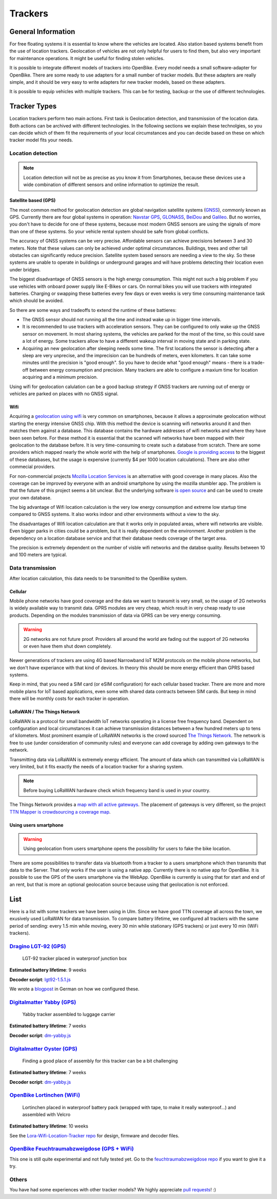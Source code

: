 .. _`operator-trackers`:

Trackers
========

General Information
-------------------

For free floating systems it is essential to know where the vehicles are located. Also station based systems benefit from the use of location trackers. Geolocation of vehicles are not only helpful for users to find them, but also very important for maintenance operations. It might be useful for finding stolen vehicles.

It is possible to integrate different models of trackers into OpenBike. Every model needs a small software-adapter for OpenBike. There are some ready to use adapters for a small number of tracker models. But these adapters are really simple, and it should be very easy to write adapters for new tracker models, based on these adapters.

It is possible to equip vehicles with multiple trackers. This can be for testing, backup or the use of different technologies.


Tracker Types
-------------

Location trackers perform two main actions. First task is Geolocation detection, and transmission of the location data. Both actions can be archived with different technologies. In the following sections we explain these technolgies, so you can decide which of them fit the requirements of your local circumstances and you can decide based on these on which tracker model fits your needs.

Location detection
^^^^^^^^^^^^^^^^^^

.. note:: Location detection will not be as precise as you know it from Smartphones, because these devices use a wide combination of different sensors and online information to optimize the result.

Satellite based (GPS)
"""""""""""""""""""""

The most common method for geolocation detection are global navigation satellite systems (`GNSS <https://en.wikipedia.org/wiki/Satellite_navigation>`_), commonly known as GPS. Currently there are four global systems in operation: `Navstar GPS <https://en.wikipedia.org/wiki/Global_Positioning_System>`_, `GLONASS <https://en.wikipedia.org/wiki/GLONASS>`_, `BeiDou <https://en.wikipedia.org/wiki/BeiDou_Navigation_Satellite_System>`_ and `Galileo <https://en.wikipedia.org/wiki/Galileo_(satellite_navigation)>`_. But no worries, you don't have to decide for one of these systems, because most modern GNSS sensors are using the signals of more than one of these systems. So your vehicle rental system should be safe from global conflicts.

The accuracy of GNSS systems can be very precise. Affordable sensors can achieve precisions between 3 and 30 meters. Note that these values can only be achieved under optimal circumstances. Buildings, trees and other tall obstacles can significantly reduce precision. Satellite system based sensors are needing a view to the sky. So these systems are unable to operate in buildings or underground garages and will have problems detecting their location even under bridges.

The biggest disadvantage of GNSS sensors is the high energy consumption. This might not such a big problem if you use vehicles with onboard power supply like E-Bikes or cars. On normal bikes you will use trackers with integrated batteries. Charging or swapping these batteries every few days or even weeks is very time consuming maintenance task which should be avoided.

So there are some ways and tradeoffs to extend the runtime of these battieres: 

- The GNSS sensor should not running all the time and instead wake up in bigger time intervals.
- It is recommended to use trackers with acceleration sensors. They can be configured to only wake up the GNSS sensor on movement. In most sharing systems, the vehicles are parked for the most of the time, so this could save a lot of energy. Some trackers allow to have a different wakeup interval in moving state and in parking state.
- Acquiring an new geolocation after sleeping needs some time. The first locations the sensor is detecting after a sleep are very unprecise, and the imprecision can be hundreds of meters, even kilometers. It can take some minutes until the precision is "good enough". So you have to decide what "good enough" means - there is a trade-off between energy consumption and precision. Many trackers are able to configure a maxium time for location acquiring and a minimum precision.

Using wifi for geolocation calulation can be a good backup strategy if GNSS trackers are running out of energy or vehicles are parked on places with no GNSS signal.

Wifi
""""

Acquiring a `geolocation using wifi <https://en.wikipedia.org/wiki/Wi-Fi_positioning_system>`_ is very common on smartphones, because it allows a approximate geolocation without starting the energy intensive GNSS chip. With this method the device is scanning wifi networks around it and then matches them against a database. This database contains the hardware addresses of wifi networks and where they have been seen before. For these method it is essential that the scanned wifi networks have been mapped with their geolocation to the database before. 
It is very time-consuming to create such a database from scratch. There are some providers which mapped nearly the whole world with the help of smartphones. `Google is providing access <https://developers.google.com/maps/documentation/geolocation/overview>`_ to the biggest of these databases, but the usage is expensive (currently $4 per 1000 location calculations). There are also other commecial providers.

For non-commercial projects `Mozilla Location Services <https://location.services.mozilla.com/>`_ is an alternative with good coverage in many places. Also the coverage can be improved by everyone with an android smartphone by using the mozilla stumbler app. The problem is that the future of this project seems a bit unclear. But the underlying software `is open source <https://github.com/mozilla/ichnaea/>`_ and can be used to create your own database.

The big advantage of Wifi location calculation is the very low energy consumption and extreme low startup time compared to GNSS systems. It also works indoor and other environments without a view to the sky.

The disadvantages of Wifi location calculation are that it works only in populated areas, where wifi networks are visible. Even bigger parks in cities could be a problem, but it is really dependent on the environment. Another problem is the dependency on a location database service and that their database needs coverage of the target area.

The precision is extremely dependent on the number of visble wifi networks and the databse quality. Results between 10 and 100 meters are typical.

Data transmission
^^^^^^^^^^^^^^^^^

After location calculation, this data needs to be transmitted to the OpenBike system.

Cellular
""""""""

Mobile phone networks have good coverage and the data we want to transmit is very small, so the usage of 2G networks is widely available way to transmit data. GPRS modules are very cheap, which result in very cheap ready to use products. Depending on the modules transmission of data via GPRS can be very energy consuming.

.. warning:: 2G networks are not future proof. Providers all around the world are fading out the support of 2G networks or even have them shut down completely.

Newer generations of trackers are using 4G based Narrowband IoT M2M protocols on the mobile phone networks, but we don't have experiance with that kind of devices. In theory this should be more energy efficient than GPRS based systems.

Keep in mind, that you need a SIM card (or eSIM configuration) for each cellular based tracker. There are more and more mobile plans for IoT based applications, even some with shared data contracts between SIM cards. But keep in mind there will be monthly costs for each tracker in operation.


LoRaWAN / The Things Network
"""""""""""""""""""""""""""""

LoRaWAN is a protocol for small bandwidth IoT networks operating in a license free frequency band. Dependent on configuration and local circumstances it can achieve transmission distances between a few hundred meters up to tens of kilometers. Most prominent example of LoRaWAN networks is the crowd sourced `The Things Network <https://www.thethingsnetwork.org>`__. The network is free to use (under consideration of community rules) and everyone can add coverage by adding own gateways to the network.

Transmitting data via LoRaWAN is extremely energy efficient. The amount of data which can transmitted via LoRaWAN is very limited, but it fits exactly the needs of a location tracker for a sharing system.

.. note:: Before buying LoRaWAN hardware check which frequency band is used in your country.

The Things Network provides a `map with all active gateways <https://www.thethingsnetwork.org/map>`_. The placement of gateways is very different, so the project `TTN Mapper is crowdsourcing a coverage map <https://ttnmapper.org/>`_.

Using users smartphone
""""""""""""""""""""""

.. warning:: Using geolocation from users smartphone opens the possibility for users to fake the bike location.

There are some possibilities to transfer data via bluetooth from a tracker to a users smartphone which then transmits that data to the Server. That only works if the user is using a native app. Currently there is no native app for OpenBike.
It is possible to use the GPS of the users smartphone via the WebApp. OpenBike is currently is using that for start and end of an rent, but that is more an optional geolocation source because using that geolocation is not enforced. 


List
----

Here is a list with some trackers we have been using in Ulm. Since we have good TTN coverage all across the town, we exusively used LoRaWAN for data transmission. To compare battery lifetime, we configured all trackers with the same period of sending: every 1.5 min while moving, every 30 min while stationary (GPS trackers) or just every 10 min (WiFi trackers).


`Dragino LGT-92 (GPS) <https://www.dragino.com/products/lora/item/142-lgt-92.html>`_
^^^^^^^^^^^^^^^^^^^^^^^^^^^^^^^^^^^^^^^^^^^^^^^^^^^^^^^^^^^^^^^^^^^^^^^^^^^^^^^^^^^^
.. figure:: ../images/tracker-dragino.jpg
   :width: 100%
   :alt: tracker dragino
   
   LGT-92 tracker placed in waterproof junction box

**Estimated battery lifetime**: 9 weeks

**Decoder script**: `lgt92-1.5.1.js <https://github.com/stadtulm/tracker-ttn-decoders/blob/master/lgt92-1.5.1.js>`_

We wrote a `blogpost <https://ulm.dev/2020/09/25/lora-tracker-konfigurieren/>`_ in German on how we configured these.

`Digitalmatter Yabby (GPS) <https://www.digitalmatter.com/devices/yabby-lorawan/>`_
^^^^^^^^^^^^^^^^^^^^^^^^^^^^^^^^^^^^^^^^^^^^^^^^^^^^^^^^^^^^^^^^^^^^^^^^^^^^^^^^^^^
.. figure:: ../images/tracker-yabby.jpg
   :width: 100%
   :alt: tracker yabby
   
   Yabby tracker assembled to luggage carrier

**Estimated battery lifetime**: 7 weeks

**Decoder script**: `dm-yabby.js <https://github.com/stadtulm/tracker-ttn-decoders/blob/master/dm-yabby.js>`_

`Digitalmatter Oyster (GPS) <https://www.digitalmatter.com/devices/oyster-lorawan/>`_
^^^^^^^^^^^^^^^^^^^^^^^^^^^^^^^^^^^^^^^^^^^^^^^^^^^^^^^^^^^^^^^^^^^^^^^^^^^^^^^^^^^^^

.. figure:: ../images/tracker-oyster.jpg
   :width: 100%
   :alt: tracker oyster
   
   Finding a good place of assembly for this tracker can be a bit challenging

**Estimated battery lifetime**: 7 weeks

**Decoder script**: `dm-yabby.js <https://github.com/stadtulm/tracker-ttn-decoders/blob/master/dm-yabby.js>`_

`OpenBike Lortinchen (WiFi) <https://github.com/stadtulm/Lora-Wifi-Location-Tracker>`_
^^^^^^^^^^^^^^^^^^^^^^^^^^^^^^^^^^^^^^^^^^^^^^^^^^^^^^^^^^^^^^^^^^^^^^^^^^^^^^^^^^^^^^

.. figure:: ../images/tracker-wifi.jpg
   :width: 100%
   :alt: tracker lortinchen
   
   Lortinchen placed in waterproof battery pack (wrapped with tape, to make it really waterproof...) and assembled with Velcro

**Estimated battery lifetime**: 10 weeks

See the `Lora-Wifi-Location-Tracker repo <https://github.com/stadtulm/Lora-Wifi-Location-Tracker>`_ for design, firmware and decoder files.



`OpenBike Feuchtraumabzweigdose (GPS + WiFi) <https://github.com/stadtulm/feuchtraumabzweigdose>`_
^^^^^^^^^^^^^^^^^^^^^^^^^^^^^^^^^^^^^^^^^^^^^^^^^^^^^^^^^^^^^^^^^^^^^^^^^^^^^^^^^^^^^^^^^^^^^^^^^^

.. image:: ../images/tracker-fad.jpg
   :width: 100%
   :alt: tracker feuchtraumabzweigdose

This one is still quite experimental and not fully tested yet. Go to the `feuchtraumabzweigdose repo <https://github.com/stadtulm/feuchtraumabzweigdose>`_ if you want to give it a try.


Others
^^^^^^

You have had some experiences with other tracker models? We highly appreciate `pull requests <https://github.com/stadtulm/OpenBike/pulls>`_! :)
